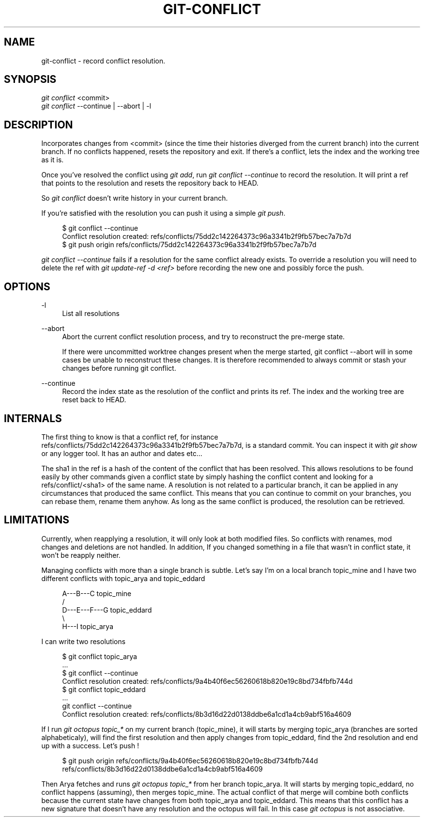 '\" t
.\"     Title: git-conflict
.\"    Author: [FIXME: author] [see http://docbook.sf.net/el/author]
.\" Generator: DocBook XSL Stylesheets v1.78.1 <http://docbook.sf.net/>
.\"      Date: 08/23/2015
.\"    Manual: \ \&
.\"    Source: \ \&
.\"  Language: English
.\"
.TH "GIT\-CONFLICT" "1" "08/23/2015" "\ \&" "\ \&"
.\" -----------------------------------------------------------------
.\" * Define some portability stuff
.\" -----------------------------------------------------------------
.\" ~~~~~~~~~~~~~~~~~~~~~~~~~~~~~~~~~~~~~~~~~~~~~~~~~~~~~~~~~~~~~~~~~
.\" http://bugs.debian.org/507673
.\" http://lists.gnu.org/archive/html/groff/2009-02/msg00013.html
.\" ~~~~~~~~~~~~~~~~~~~~~~~~~~~~~~~~~~~~~~~~~~~~~~~~~~~~~~~~~~~~~~~~~
.ie \n(.g .ds Aq \(aq
.el       .ds Aq '
.\" -----------------------------------------------------------------
.\" * set default formatting
.\" -----------------------------------------------------------------
.\" disable hyphenation
.nh
.\" disable justification (adjust text to left margin only)
.ad l
.\" -----------------------------------------------------------------
.\" * MAIN CONTENT STARTS HERE *
.\" -----------------------------------------------------------------
.SH "NAME"
git-conflict \- record conflict resolution\&.
.SH "SYNOPSIS"
.sp
.nf
\fIgit conflict\fR <commit>
\fIgit conflict\fR \-\-continue | \-\-abort | \-l
.fi
.SH "DESCRIPTION"
.sp
Incorporates changes from <commit> (since the time their histories diverged from the current branch) into the current branch\&. If no conflicts happened, resets the repository and exit\&. If there\(cqs a conflict, lets the index and the working tree as it is\&.
.sp
Once you\(cqve resolved the conflict using \fIgit add\fR, run \fIgit conflict \-\-continue\fR to record the resolution\&. It will print a ref that points to the resolution and resets the repository back to HEAD\&.
.sp
So \fIgit conflict\fR doesn\(cqt write history in your current branch\&.
.sp
If you\(cqre satisfied with the resolution you can push it using a simple \fIgit push\fR\&.
.sp
.if n \{\
.RS 4
.\}
.nf
$ git conflict \-\-continue
Conflict resolution created: refs/conflicts/75dd2c142264373c96a3341b2f9fb57bec7a7b7d
$ git push origin refs/conflicts/75dd2c142264373c96a3341b2f9fb57bec7a7b7d
.fi
.if n \{\
.RE
.\}
.sp
\fIgit conflict \-\-continue\fR fails if a resolution for the same conflict already exists\&. To override a resolution you will need to delete the ref with \fIgit update\-ref \-d <ref>\fR before recording the new one and possibly force the push\&.
.SH "OPTIONS"
.PP
\-l
.RS 4
List all resolutions
.RE
.PP
\-\-abort
.RS 4
Abort the current conflict resolution process, and try to reconstruct the pre\-merge state\&.
.sp
If there were uncommitted worktree changes present when the merge started, git conflict \-\-abort will in some cases be unable to reconstruct these changes\&. It is therefore recommended to always commit or stash your changes before running git conflict\&.
.RE
.PP
\-\-continue
.RS 4
Record the index state as the resolution of the conflict and prints its ref\&. The index and the working tree are reset back to HEAD\&.
.RE
.SH "INTERNALS"
.sp
The first thing to know is that a conflict ref, for instance refs/conflicts/75dd2c142264373c96a3341b2f9fb57bec7a7b7d, is a standard commit\&. You can inspect it with \fIgit show\fR or any logger tool\&. It has an author and dates etc\&...
.sp
The sha1 in the ref is a hash of the content of the conflict that has been resolved\&. This allows resolutions to be found easily by other commands given a conflict state by simply hashing the conflict content and looking for a refs/conflict/<sha1> of the same name\&. A resolution is not related to a particular branch, it can be applied in any circumstances that produced the same conflict\&. This means that you can continue to commit on your branches, you can rebase them, rename them anyhow\&. As long as the same conflict is produced, the resolution can be retrieved\&.
.SH "LIMITATIONS"
.sp
Currently, when reapplying a resolution, it will only look at both modified files\&. So conflicts with renames, mod changes and deletions are not handled\&. In addition, If you changed something in a file that wasn\(cqt in conflict state, it won\(cqt be reapply neither\&.
.sp
Managing conflicts with more than a single branch is subtle\&. Let\(cqs say I\(cqm on a local branch topic_mine and I have two different conflicts with topic_arya and topic_eddard
.sp
.if n \{\
.RS 4
.\}
.nf
          A\-\-\-B\-\-\-C topic_mine
         /
    D\-\-\-E\-\-\-F\-\-\-G topic_eddard
         \e
          H\-\-\-I topic_arya
.fi
.if n \{\
.RE
.\}
.sp
I can write two resolutions
.sp
.if n \{\
.RS 4
.\}
.nf
$ git conflict topic_arya
\&.\&.\&.
$ git conflict \-\-continue
Conflict resolution created: refs/conflicts/9a4b40f6ec56260618b820e19c8bd734fbfb744d
$ git conflict topic_eddard
\&.\&.\&.
git conflict \-\-continue
Conflict resolution created: refs/conflicts/8b3d16d22d0138ddbe6a1cd1a4cb9abf516a4609
.fi
.if n \{\
.RE
.\}
.sp
If I run \fIgit octopus topic_*\fR on my current branch (topic_mine), it will starts by merging topic_arya (branches are sorted alphabeticaly), will find the first resolution and then apply changes from topic_eddard, find the 2nd resolution and end up with a success\&. Let\(cqs push !
.sp
.if n \{\
.RS 4
.\}
.nf
$ git push origin refs/conflicts/9a4b40f6ec56260618b820e19c8bd734fbfb744d refs/conflicts/8b3d16d22d0138ddbe6a1cd1a4cb9abf516a4609
.fi
.if n \{\
.RE
.\}
.sp
Then Arya fetches and runs \fIgit octopus topic_*\fR from her branch topic_arya\&. It will starts by merging topic_eddard, no conflict happens (assuming), then merges topic_mine\&. The actual conflict of that merge will combine both conflicts because the current state have changes from both topic_arya and topic_eddard\&. This means that this conflict has a new signature that doesn\(cqt have any resolution and the octopus will fail\&. In this case \fIgit octopus\fR is not associative\&.
